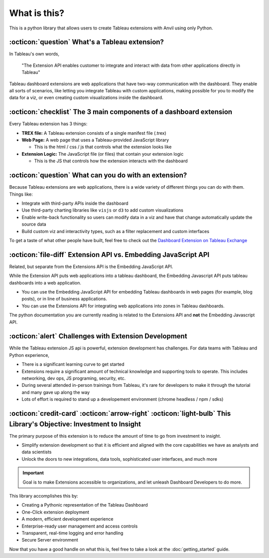 What is this?
------

This is a python library that allows users to create Tableau extensions with Anvil using only Python. 


:octicon:`question` What's a Tableau extension?
=======

In Tableau's own words, 

    "The Extension API enables customer to integrate and interact with data from other applications directly in Tableau"

.. raw:: html

    <h4>...in other words</h4>

Tableau dashboard extensions are web applications that have two-way communication with the dashboard. They enable all sorts of scenarios, like letting you integrate Tableau with custom applications, making possible for you to modify the data for a viz, or even creating custom visualizations inside the dashboard. 

.. image:: media/sampleextension.png

:octicon:`checklist` The 3 main components of a dashboard extension
=======

Every Tableau extension has 3 things:

- **TREX file:** A Tableau extension consists of a single manifest file (.trex)

- **Web Page:** A web page that uses a Tableau-provided JavaScript library

  - This is the html / css / js that controls what the extension looks like

- **Extension Logic:** The JavaScript file (or files) that contain your extension logic

  - This is the JS that controls how the extension interacts with the dashboard


:octicon:`question` What can you do with an extension?
=======

Because Tableau extensions are web applications, there is a wide variety of different things you can do with them. Things like:

* Integrate with third-party APIs inside the dashboard
* Use third-party charting libraries like ``visjs`` or ``d3`` to add custom visualizations
* Enable write-back functionality so users can modify data in a viz and have that change automatically update the source data 
* Build custom viz and interactivity types, such as a filter replacement and custom interfaces
  
To get a taste of what other people have built, feel free to check out the `Dashboard Extension on Tableau Exchange <https://exchange.tableau.com/extensions>`_


:octicon:`file-diff` Extension API vs. Embedding JavaScript API
=======

.. potentially move this to the FAQs

Related, but separate from the Extensions API is the Embedding JavaScript API.

While the Extension API puts web applications into a tableau dashboard, the Embedding Javascript API puts tableau dashboards into a web application.

* You can use the Embedding JavaScript API for embedding Tableau dashboards in web pages (for example, blog posts), or in line of business applications.
* You can use the Extensions API for integrating web applications into zones in Tableau dashboards.
  
The python documentation you are currently reading is related to the Extensions API and **not** the Embedding Javascript API.

:octicon:`alert` Challenges with Extension Development
=======

While the Tableau extension JS api is powerful, extension development has challenges. For data teams with Tableau and Python experience,

* There is a significant learning curve to get started
* Extensions require a significant amount of technical knowledge and supporting tools to operate. This includes networking, dev ops, JS programing, security, etc.
* During several attended in-person trainings from Tableau, it's rare for developers to make it through the tutorial and many gave up along the way
* Lots of effort is required to stand up a developement environment (chrome headless / npm / sdks)

:octicon:`credit-card` :octicon:`arrow-right` :octicon:`light-bulb` This Library's Objective: Investment to Insight
=======

The primary purpose of this extension is to reduce the amount of time to go from investment to insight. 

* Simplify extension development so that it is efficient and aligned with the core capabilities we have as analysts and data scientists
* Unlock the doors to new integrations, data tools, sophisticated user interfaces, and much more


.. important::

    Goal is to make Extensions accessible to organizations, and let unleash Dashboard Developers to do more.
    
This library accomplishes this by:

- Creating a Pythonic representation of the Tableau Dashboard
- One-Click extension deployment
- A modern, efficient development experience
- Enterprise-ready user management and access controls
- Transparent, real-time logging and error handling
- Secure Server environment
  
.. image:: media/extension_architecture.PNG  

Now that you have a good handle on what this is, feel free to take a look at the :doc:`getting_started` guide.